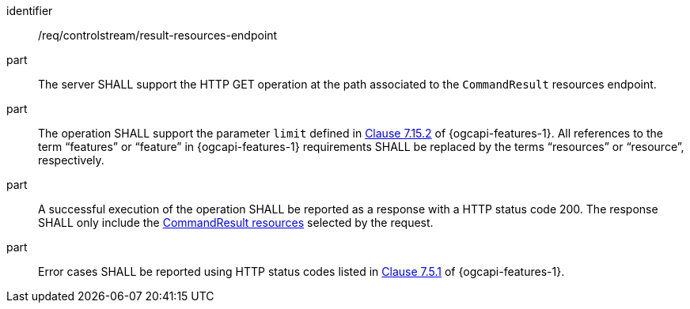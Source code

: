 [requirement,model=ogc]
====
[%metadata]
identifier:: /req/controlstream/result-resources-endpoint

part:: The server SHALL support the HTTP GET operation at the path associated to the `CommandResult` resources endpoint.

part:: The operation SHALL support the parameter `limit` defined in https://docs.ogc.org/is/17-069r4/17-069r4.html#_parameter_limit[Clause 7.15.2] of {ogcapi-features-1}. All references to the term “features” or “feature” in {ogcapi-features-1} requirements SHALL be replaced by the terms “resources” or “resource”, respectively.

part:: A successful execution of the operation SHALL be reported as a response with a HTTP status code 200. The response SHALL only include the <<clause-commandresult-resource,CommandResult resources>> selected by the request.

part:: Error cases SHALL be reported using HTTP status codes listed in https://docs.ogc.org/is/17-069r4/17-069r4.html#http_status_codes[Clause 7.5.1] of {ogcapi-features-1}.
====
